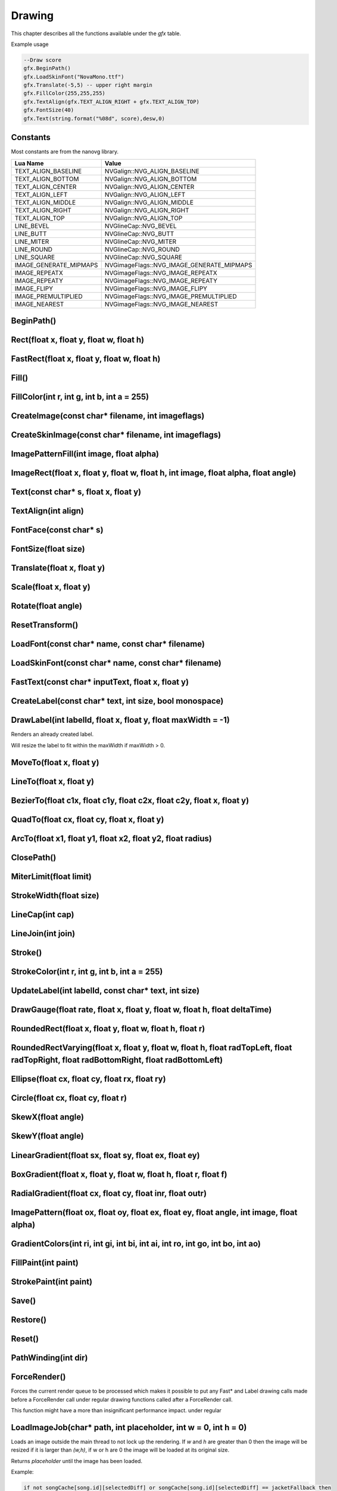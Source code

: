 Drawing
========
This chapter describes all the functions available under the `gfx`
table.

Example usage

.. code-block:: lua

    --Draw score
    gfx.BeginPath()
    gfx.LoadSkinFont("NovaMono.ttf")
    gfx.Translate(-5,5) -- upper right margin
    gfx.FillColor(255,255,255)
    gfx.TextAlign(gfx.TEXT_ALIGN_RIGHT + gfx.TEXT_ALIGN_TOP)
    gfx.FontSize(40)
    gfx.Text(string.format("%08d", score),desw,0)

    
Constants
*************************************
Most constants are from the nanovg library.

+------------------------+-------------------------------------------+
|    Lua Name            |         Value                             |
+========================+===========================================+
| TEXT_ALIGN_BASELINE    | NVGalign::NVG_ALIGN_BASELINE              |
+------------------------+-------------------------------------------+
| TEXT_ALIGN_BOTTOM      | NVGalign::NVG_ALIGN_BOTTOM                |
+------------------------+-------------------------------------------+
| TEXT_ALIGN_CENTER      | NVGalign::NVG_ALIGN_CENTER                |
+------------------------+-------------------------------------------+
| TEXT_ALIGN_LEFT        | NVGalign::NVG_ALIGN_LEFT                  |
+------------------------+-------------------------------------------+
| TEXT_ALIGN_MIDDLE      | NVGalign::NVG_ALIGN_MIDDLE                |
+------------------------+-------------------------------------------+
| TEXT_ALIGN_RIGHT       | NVGalign::NVG_ALIGN_RIGHT                 |
+------------------------+-------------------------------------------+
| TEXT_ALIGN_TOP         | NVGalign::NVG_ALIGN_TOP                   |
+------------------------+-------------------------------------------+
| LINE_BEVEL             | NVGlineCap::NVG_BEVEL                     |
+------------------------+-------------------------------------------+
| LINE_BUTT              | NVGlineCap::NVG_BUTT                      |
+------------------------+-------------------------------------------+
| LINE_MITER             | NVGlineCap::NVG_MITER                     |
+------------------------+-------------------------------------------+
| LINE_ROUND             | NVGlineCap::NVG_ROUND                     |
+------------------------+-------------------------------------------+
| LINE_SQUARE            | NVGlineCap::NVG_SQUARE                    |
+------------------------+-------------------------------------------+
| IMAGE_GENERATE_MIPMAPS | NVGimageFlags::NVG_IMAGE_GENERATE_MIPMAPS |
+------------------------+-------------------------------------------+
| IMAGE_REPEATX          | NVGimageFlags::NVG_IMAGE_REPEATX          |
+------------------------+-------------------------------------------+
| IMAGE_REPEATY          | NVGimageFlags::NVG_IMAGE_REPEATY          |
+------------------------+-------------------------------------------+
| IMAGE_FLIPY            | NVGimageFlags::NVG_IMAGE_FLIPY            |
+------------------------+-------------------------------------------+
| IMAGE_PREMULTIPLIED    | NVGimageFlags::NVG_IMAGE_PREMULTIPLIED    |
+------------------------+-------------------------------------------+
| IMAGE_NEAREST          | NVGimageFlags::NVG_IMAGE_NEAREST          |
+------------------------+-------------------------------------------+


BeginPath()
******************************************************

Rect(float x, float y, float w, float h)
******************************************************

FastRect(float x, float y, float w, float h)
******************************************************

Fill()
******************************************************

FillColor(int r, int g, int b, int a = 255)
******************************************************

CreateImage(const char* filename, int imageflags)
******************************************************

CreateSkinImage(const char* filename, int imageflags)
******************************************************

ImagePatternFill(int image, float alpha)
************************************************************

ImageRect(float x, float y, float w, float h, int image, float alpha, float angle)
**********************************************************************************

Text(const char* s, float x, float y)
******************************************************

TextAlign(int align)
******************************************************

FontFace(const char* s)
******************************************************

FontSize(float size)
******************************************************

Translate(float x, float y)
******************************************************

Scale(float x, float y)
******************************************************

Rotate(float angle)
******************************************************

ResetTransform()
******************************************************

LoadFont(const char* name, const char* filename)
******************************************************

LoadSkinFont(const char* name, const char* filename)
******************************************************

FastText(const char* inputText, float x, float y)
**********************************************************************

CreateLabel(const char* text, int size, bool monospace)
*******************************************************

DrawLabel(int labelId, float x, float y, float maxWidth = -1)
**************************************************************
Renders an already created label.

Will resize the label to fit within the maxWidth if maxWidth > 0.

MoveTo(float x, float y)
******************************************************

LineTo(float x, float y)
******************************************************

BezierTo(float c1x, float c1y, float c2x, float c2y, float x, float y)
**********************************************************************

QuadTo(float cx, float cy, float x, float y)
******************************************************

ArcTo(float x1, float y1, float x2, float y2, float radius)
***********************************************************

ClosePath()
******************************************************

MiterLimit(float limit)
******************************************************

StrokeWidth(float size)
******************************************************

LineCap(int cap)
******************************************************

LineJoin(int join)
******************************************************

Stroke()
******************************************************

StrokeColor(int r, int g, int b, int a = 255)
******************************************************

UpdateLabel(int labelId, const char* text, int size)
******************************************************

DrawGauge(float rate, float x, float y, float w, float h, float deltaTime)
**************************************************************************

RoundedRect(float x, float y, float w, float h, float r)
**************************************************************************

RoundedRectVarying(float x, float y, float w, float h, float radTopLeft, float radTopRight, float radBottomRight, float radBottomLeft)
**************************************************************************************************************************************

Ellipse(float cx, float cy, float rx, float ry)
**************************************************************************

Circle(float cx, float cy, float r)
**************************************************************************

SkewX(float angle)
**************************************************************************

SkewY(float angle)
**************************************************************************

LinearGradient(float sx, float sy, float ex, float ey)
**************************************************************************

BoxGradient(float x, float y, float w, float h, float r, float f)
**************************************************************************

RadialGradient(float cx, float cy, float inr, float outr)
**************************************************************************

ImagePattern(float ox, float oy, float ex, float ey, float angle, int image, float alpha)
******************************************************************************************

GradientColors(int ri, int gi, int bi, int ai, int ro, int go, int bo, int ao)
*******************************************************************************

FillPaint(int paint)
**************************************************************************

StrokePaint(int paint)
**************************************************************************

Save()
*******

Restore()
**********

Reset()
********

PathWinding(int dir)
*********************

ForceRender()
**************
Forces the current render queue to be processed which makes it possible to put any
Fast\* and Label drawing calls made before a ForceRender call under regular drawing
functions called after a ForceRender call.

This function might have a more than insignificant performance impact.
under regular 

LoadImageJob(char* path, int placeholder, int w = 0, int h = 0)
****************************************************************
Loads an image outside the main thread to not lock up the rendering. If `w` and `h`
are greater than 0 then the image will be resized if it is larger than `(w,h)`, if
w or h are 0 the image will be loaded at its original size.

Returns `placeholder` until the image has been loaded.

Example:

.. code-block:: lua

    if not songCache[song.id][selectedDiff] or songCache[song.id][selectedDiff] == jacketFallback then
        songCache[song.id][selectedDiff] = gfx.LoadImageJob(diff.jacketPath, jacketFallback, 200,200)
    end
    
    
Scissor(float x, float y, float w, float h)
****************************************************************

IntersectScissor(float x, float y, float w, float h)
****************************************************************

ResetScissor()
****************************************************************

TextBounds(float x, float y, char* s)
*****************************************
Returns `xmin,ymin, xmax,ymax` for a `gfx.Text` text.

LabelSize(int label)
*********************
Returns `w,h` for a label created with `gfx.CreateLabel`

FastTextSize(char* text)
*************************
Returns `w,h` for a `gfx.FastText` text.
